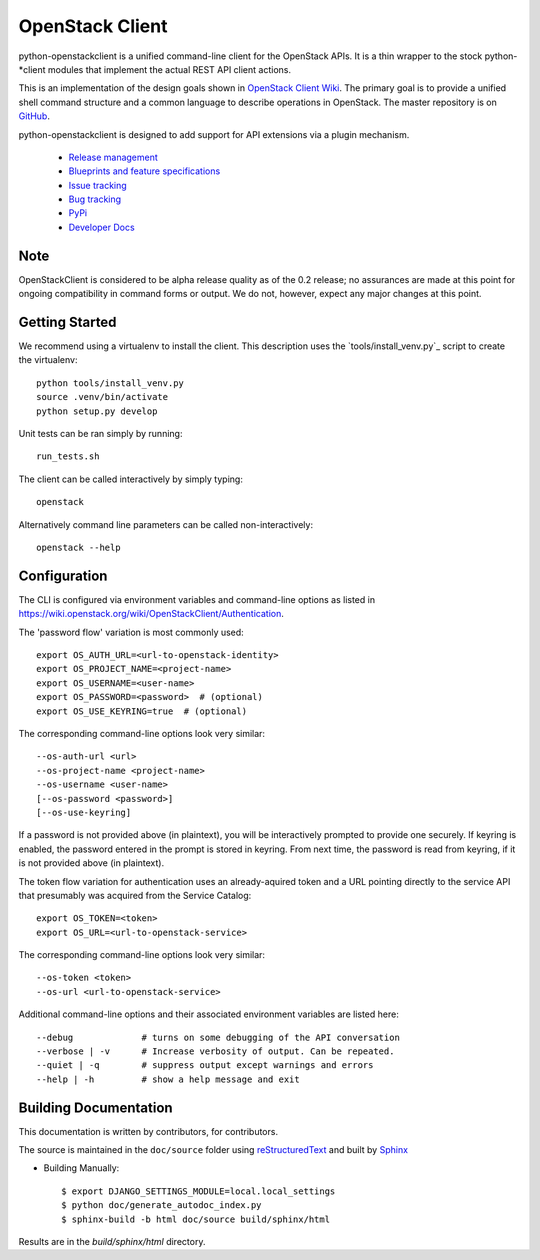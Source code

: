 ================
OpenStack Client
================

python-openstackclient is a unified command-line client for the OpenStack APIs.
It is a thin wrapper to the stock python-*client modules that implement the
actual REST API client actions.

This is an implementation of the design goals shown in
`OpenStack Client Wiki`_.  The primary goal is to provide
a unified shell command structure and a common language to describe
operations in OpenStack.  The master repository is on GitHub_.

.. _OpenStack Client Wiki: https://wiki.openstack.org/wiki/OpenStackClient
.. _GitHub: https://github.com/openstack/python-openstackclient

python-openstackclient is designed to add support for API extensions via a
plugin mechanism.

   * `Release management`_
   * `Blueprints and feature specifications`_
   * `Issue tracking`_
   * `Bug tracking`_
   * `PyPi`_
   * `Developer Docs`_
.. _release management: https://launchpad.net/python-openstackclient
.. _Blueprints and feature specifications: https://blueprints.launchpad.net/python-openstackclient
.. _Issue tracking: https://bugs.launchpad.net/python-openstackclient
.. _Bug tracking: https://bugs.launchpad.net/python-openstackclient/+bugs
.. _PyPi: https://pypi.python.org/pypi/python-openstackclient
.. _Developer Docs: http://docs.openstack.org/developer/python-openstackclient/

Note
====

OpenStackClient is considered to be alpha release quality as of the 0.2 release;
no assurances are made at this point for ongoing compatibility in command forms
or output.  We do not, however, expect any major changes at this point.

Getting Started
===============

We recommend using a virtualenv to install the client. This description
uses the `tools/install_venv.py`_ script to create the virtualenv::

   python tools/install_venv.py
   source .venv/bin/activate
   python setup.py develop

Unit tests can be ran simply by running::

   run_tests.sh

The client can be called interactively by simply typing::

   openstack

Alternatively command line parameters can be called non-interactively::

   openstack --help

Configuration
=============

The CLI is configured via environment variables and command-line
options as listed in https://wiki.openstack.org/wiki/OpenStackClient/Authentication.

The 'password flow' variation is most commonly used::

   export OS_AUTH_URL=<url-to-openstack-identity>
   export OS_PROJECT_NAME=<project-name>
   export OS_USERNAME=<user-name>
   export OS_PASSWORD=<password>  # (optional)
   export OS_USE_KEYRING=true  # (optional)

The corresponding command-line options look very similar::

   --os-auth-url <url>
   --os-project-name <project-name>
   --os-username <user-name>
   [--os-password <password>]
   [--os-use-keyring]

If a password is not provided above (in plaintext), you will be interactively
prompted to provide one securely. If keyring is enabled, the password entered
in the prompt is stored in keyring. From next time, the password is read from
keyring, if it is not provided above (in plaintext).

The token flow variation for authentication uses an already-aquired token
and a URL pointing directly to the service API that presumably was acquired
from the Service Catalog::

    export OS_TOKEN=<token>
    export OS_URL=<url-to-openstack-service>

The corresponding command-line options look very similar::

    --os-token <token>
    --os-url <url-to-openstack-service>

Additional command-line options and their associated environment variables
are listed here::

   --debug             # turns on some debugging of the API conversation
   --verbose | -v      # Increase verbosity of output. Can be repeated.
   --quiet | -q        # suppress output except warnings and errors
   --help | -h         # show a help message and exit

Building Documentation
======================

This documentation is written by contributors, for contributors.

The source is maintained in the ``doc/source`` folder using
`reStructuredText`_ and built by `Sphinx`_

.. _reStructuredText: http://docutils.sourceforge.net/rst.html
.. _Sphinx: http://sphinx.pocoo.org/

* Building Manually::

    $ export DJANGO_SETTINGS_MODULE=local.local_settings
    $ python doc/generate_autodoc_index.py
    $ sphinx-build -b html doc/source build/sphinx/html

Results are in the `build/sphinx/html` directory.
